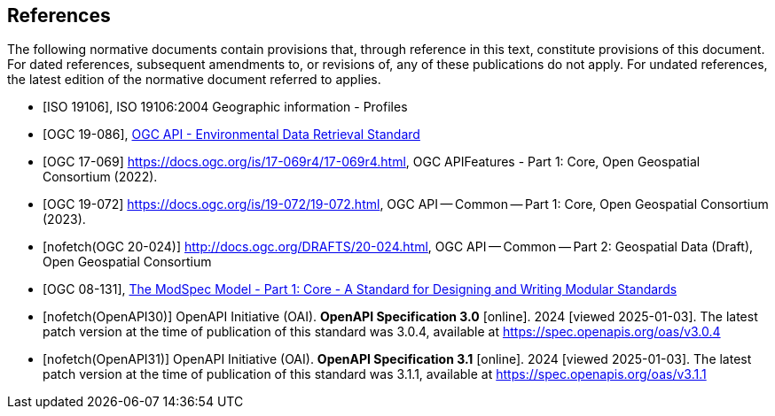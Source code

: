 [bibliography]
== References

The following normative documents contain provisions that, through reference in this text, constitute provisions of this document. For dated references, subsequent amendments to, or revisions of, any of these publications do not apply. For undated references, the latest edition of the normative document referred to applies.

* [[[iso19106,ISO 19106]]], ISO 19106:2004 Geographic information - Profiles

* [[[ogc-edr,OGC 19-086]]], https://www.opengis.net/doc/IS/ogcapi-edr-1/1.2[OGC API - Environmental Data Retrieval Standard]

* [[[OGC17-069,OGC 17-069]]] https://docs.ogc.org/is/17-069r4/17-069r4.html, OGC APIFeatures - Part 1: Core, Open Geospatial Consortium (2022). 

* [[[OGC19-072,OGC 19-072]]] https://docs.ogc.org/is/19-072/19-072.html, OGC API — Common — Part 1: Core, Open Geospatial Consortium (2023). 

* [[[OGC20-024,nofetch(OGC 20-024)]]] http://docs.ogc.org/DRAFTS/20-024.html, OGC API — Common — Part 2: Geospatial Data (Draft), Open Geospatial Consortium

* [[[ogc-modspec,OGC 08-131]]], https://portal.ogc.org/files/?artifact_id=34762[The ModSpec Model - Part 1: Core - A Standard for Designing and Writing Modular Standards]

* [[[OpenAPI30,nofetch(OpenAPI30)]]] OpenAPI Initiative (OAI). **OpenAPI Specification 3.0** [online]. 2024 [viewed 2025-01-03]. The latest patch version at the time of publication of this standard was 3.0.4, available at https://spec.openapis.org/oas/v3.0.4

* [[[OpenAPI31,nofetch(OpenAPI31)]]] OpenAPI Initiative (OAI). **OpenAPI Specification 3.1** [online]. 2024 [viewed 2025-01-03]. The latest patch version at the time of publication of this standard was 3.1.1, available at https://spec.openapis.org/oas/v3.1.1

